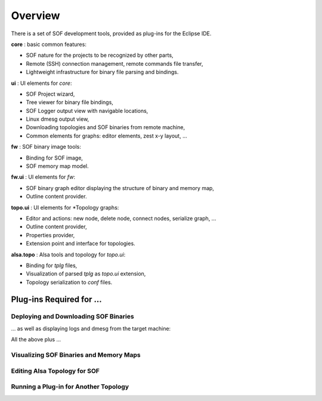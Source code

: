 .. _ecl_tools_intro:

Overview
########

There is a set of SOF development tools, provided as plug-ins for the Eclipse
IDE.

.. uml:: images/plugins-overview.pu

**core** : basic common features:

- SOF nature for the projects to be recognized by other parts,
- Remote (SSH) connection management, remote commands file transfer,
- Lightweight infrastructure for binary file parsing and bindings.

**ui** : UI elements for *core*:

- SOF Project wizard,
- Tree viewer for binary file bindings,
- SOF Logger output view with navigable locations,
- Linux dmesg output view,
- Downloading topologies and SOF binaries from remote machine,
- Common elements for graphs: editor elements, zest x-y layout, ...

**fw** : SOF binary image tools:

- Binding for SOF image,
- SOF memory map model.

**fw.ui** : UI elements for *fw*:

- SOF binary graph editor displaying the structure of binary and memory map,
- Outline content provider.

**topo.ui** : UI elements for \*Topology graphs:

- Editor and actions: new node, delete node, connect nodes, serialize graph, ...
- Outline content provider,
- Properties provider,
- Extension point and interface for topologies.

**alsa.topo** : Alsa tools and topology for *topo.ui*:

- Binding for *tplg* files,
- Visualization of parsed *tplg* as *topo.ui* extension,
- Topology serialization to *conf* files.

Plug-ins Required for ...
*************************

Deploying and Downloading SOF Binaries
======================================

... as well as displaying logs and dmesg from the target machine:

.. uml:: images/plugins-deps-basic.pu

All the above plus ...

Visualizing SOF Binaries and Memory Maps
========================================

.. uml:: images/plugins-deps-fw-bin.pu

Editing Alsa Topology for SOF
=============================

.. uml:: images/plugins-deps-alsa-topo.pu

Running a Plug-in for Another Topology
======================================

.. uml:: images/plugins-deps-new-topo.pu

.. uml:: images/plugins-deps-new-topo-if.pu
